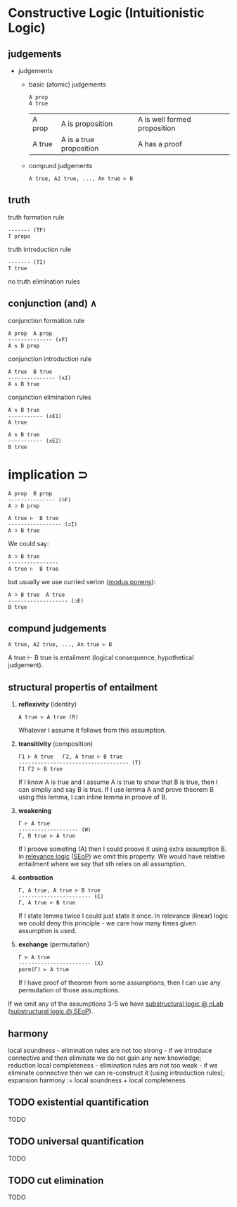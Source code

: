 * Constructive Logic (Intuitionistic Logic)

** judgements

- judgements
  - basic (atomic) judgements
    #+BEGIN_SRC  
    A prop
    A true
    #+END_SRC

    | A prop | A is proposition | A is well formed proposition  |
    | A true | A is a true proposition | A has a proof |

  - compund judgements
    #+BEGIN_SRC  
    A true, A2 true, ..., An true ⊢ B
    #+END_SRC

** truth

truth formation rule

#+BEGIN_SRC
------- (TF)
T propo
#+END_SRC

truth introduction rule

#+BEGIN_SRC
------- (TI)
T true
#+END_SRC

no truth elimination rules

** conjunction (and) \wedge

conjunction formation rule

#+BEGIN_SRC
A prop  A prop
-------------- (∧F)
A ∧ B prop
#+END_SRC

conjunction introduction rule

#+BEGIN_SRC
A true  B true
--------------- (∧I)
A ∧ B true
#+END_SRC

conjunction elimination rules

#+BEGIN_SRC
A ∧ B true
----------- (∧E1)
A true
#+END_SRC

#+BEGIN_SRC
A ∧ B true
----------- (∧E2)
B true
#+END_SRC

* implication \sup

#+BEGIN_SRC
A prop  B prop
--------------- (⊃F)
A ⊃ B prop
#+END_SRC

#+BEGIN_SRC
A true ⊢  B true
----------------- (⊃I)
A ⊃ B true
#+END_SRC

We could say:

#+BEGIN_SRC
A ⊃ B true 
---------------- 
A true ⊢  B true
#+END_SRC

but usually we use curried verion ([[https://ncatlab.org/nlab/show/modus+ponens][modus ponens]]):

#+BEGIN_SRC
A ⊃ B true  A true
------------------- (⊃E)
B true
#+END_SRC

** compund judgements

#+BEGIN_SRC  
A true, A2 true, ..., An true ⊢ B
#+END_SRC

A true ⊢ B true is entailment (logical consequence, hypothetical judgement).

** structural propertis of entailment
1. *reflexivity* (identity)
  #+BEGIN_SRC 
  A true ⊢ A true (R)
  #+END_SRC
  
  Whatever I assume it follows from this assumption.

2. *transitivity* (composition)
  #+BEGIN_SRC 
  Γ1 ⊢ A true   Γ2, A true ⊢ B true
  ----------------------------------- (T)
  Γ1 Γ2 ⊢ B true
  #+END_SRC
  
  If I know A is true and I assume A is true to show that B is true,
  then I can simpliy and say B is true.
  If I use lemma A and prove theorem B using this lemma, I can inline lemma in proove of B.
  
3. *weakening*
  #+BEGIN_SRC
  Γ ⊢ A true
  ------------------- (W)
  Γ, B true ⊢ A true
  #+END_SRC
  
  If I proove someting (A) then I could proove it using extra assumption B.
  In [[https://ncatlab.org/nlab/show/relevance+logic][relevance logic]] ([[https://plato.stanford.edu/entries/logic-relevance/][SEoP]]) we omit this property.
  We would have relative entailment where we say that sth relies on all assumption.
  
4. *contraction*
  #+BEGIN_SRC
  Γ, A true, A true ⊢ B true 
  ----------------------- (C)
  Γ, A true ⊢ B true
  #+END_SRC
  
  If I state lemma twice I could just state it once.
  In relevance (linear) logic we could deny this principle - we care how many times given assumption is used.

5. *exchange* (permutation)
  #+BEGIN_SRC
  Γ ⊢ A true 
  ----------------------- (X)
  perm(Γ) ⊢ A true
  #+END_SRC
  If I have proof of theorem from some assumptions, then I can use any permutation of those assumptions.

If we omit any of the assumptions 3-5 we have [[https://ncatlab.org/nlab/show/substructural+logic][substructural logic @ nLab]] ([[https://plato.stanford.edu/entries/logic-substructural/][substructural logic @ SEoP]]).

** harmony
local soundness - elimination rules are not too strong - if we introduce connective and then eliminate we do not gain any new knowledge; reduction
local completeness - elimination rules are not too weak - if we eliminate connective then we can re-construct it (using introduction rules); expansion
harmony := local soundness + local completeness

** TODO existential quantification
TODO

** TODO universal quantification
TODO

** TODO cut elimination
TODO

